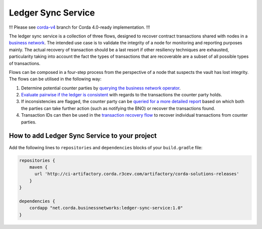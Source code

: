 ===================
Ledger Sync Service
===================

!!! Please see `corda-v4 <https://github.com/corda/corda-solutions/tree/corda-v4/bn-apps/cordapp-updates-distribution>`_ branch for Corda 4.0-ready implementation. !!!

The ledger sync service is a collection of three flows, designed to recover contract transactions shared with nodes in a `business network <../memberships-management>`_.
The intended use case is to validate the integrity of a node for monitoring and reporting purposes mainly.
The actual recovery of transaction should be a last resort if other resiliency techniques are exhausted, particularity taking into account the fact the types of transactions that are recoverable are a subset of all possible types of transactions.

Flows can be composed in a four-step process from the perspective of a node that suspects the vault has lost integrity.
The flows can be utilised in the following way:

1. Determine potential counter parties by `querying the business network operator <../memberships-management/membership-service/src/main/kotlin/net/corda/businessnetworks/membership/member/GetMembershipsFlow.kt>`_.
2. `Evaluate pairwise if the ledger is consistent <ledger-sync-service/src/main/kotlin/net/corda/businessnetworks/ledgersync/EvaluateLedgerConsistencyFlow.kt>`_ with regards to the transactions the counter party holds.
3. If inconsistencies are flagged, the counter party can be `queried for a more detailed report <ledger-sync-service/src/main/kotlin/net/corda/businessnetworks/ledgersync/RequestLedgersSyncFlow.kt>`_ based on which both the parties can take further action (such as notifying the BNO) or recover the transactions found.
4. Transaction IDs can then be used in the `transaction recovery flow <ledger-sync-service/src/main/kotlin/net/corda/businessnetworks/ledgersync/TransactionRecoveryFlow.kt>`_ to recover individual transactions from counter parties.

How to add Ledger Sync Service to your project
----------------------------------------------

Add the following lines to ``repositories`` and ``dependencies`` blocks of your ``build.gradle`` file:

.. code-block::

    repositories {
        maven {
          url 'http://ci-artifactory.corda.r3cev.com/artifactory/corda-solutions-releases'
        }
    }

    dependencies {
        cordapp "net.corda.businessnetworks:ledger-sync-service:1.0"
    }


.. image:: design/resources/ledger-sync-service.svg